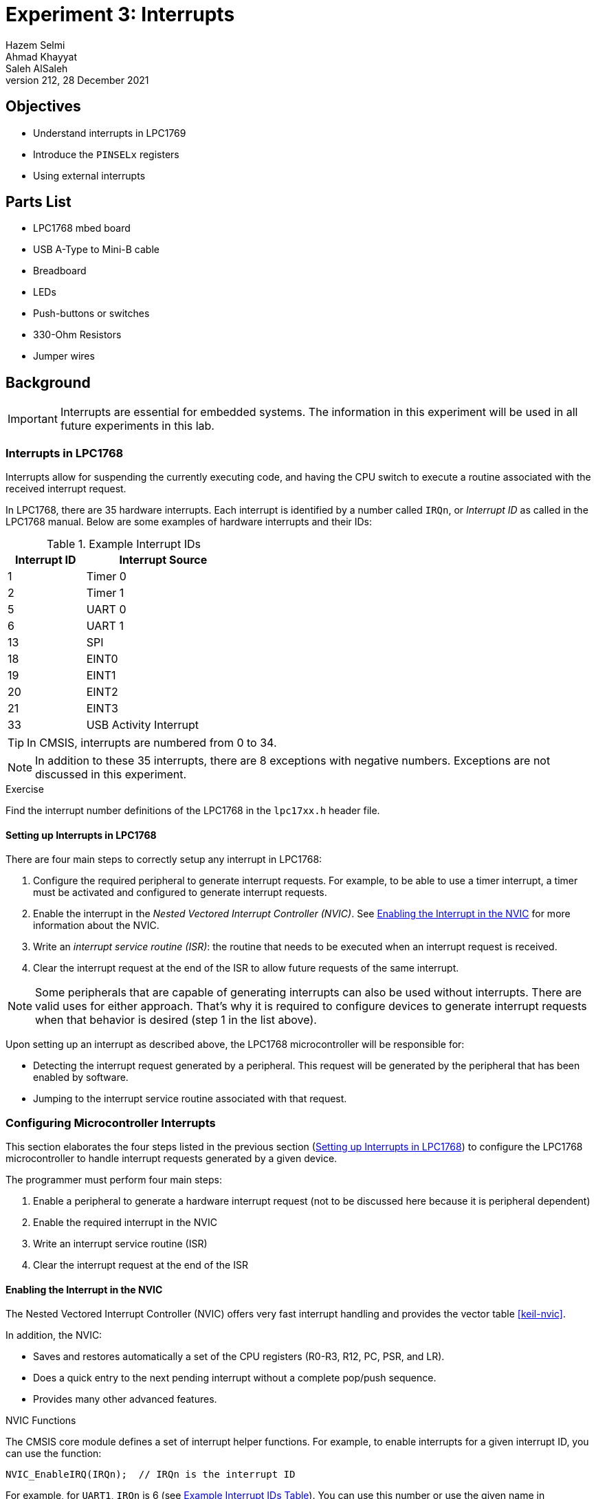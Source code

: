 = Experiment 3: Interrupts
Hazem Selmi; Ahmad Khayyat; Saleh AlSaleh
212, 28 December 2021

== Objectives

- Understand interrupts in LPC1769
- Introduce the `PINSELx` registers
- Using external interrupts


== Parts List

- LPC1768 mbed board
- USB A-Type to Mini-B cable
- Breadboard
- LEDs
- Push-buttons or switches
- 330-Ohm Resistors
- Jumper wires


== Background

[IMPORTANT]
==================================================
Interrupts are essential for embedded systems. The information in this
experiment will be used in all future experiments in this lab.
==================================================


=== Interrupts in LPC1768

Interrupts allow for suspending the currently executing code, and
having the CPU switch to execute a routine associated with the
received interrupt request.

In LPC1768, there are 35 hardware interrupts. Each interrupt is
identified by a number called `IRQn`, or _Interrupt ID_ as called in
the LPC1768 manual. Below are some examples of hardware interrupts and
their IDs:

[[int_ids]]
.Example Interrupt IDs
[cols="^1,2",options="header",width="40%"]
|============================
| Interrupt ID | Interrupt Source

| 1            | Timer 0
| 2            | Timer 1
| 5            | UART 0
| 6            | UART 1
| 13           | SPI
| 18           | EINT0
| 19           | EINT1
| 20           | EINT2
| 21           | EINT3
| 33           | USB Activity Interrupt
|============================


TIP: In CMSIS, interrupts are numbered from 0 to 34.

[NOTE]
==================================================
In addition to these 35 interrupts, there are 8 exceptions with negative
numbers. Exceptions are not discussed in this experiment.
==================================================

.Exercise
**************************************************
Find the interrupt number definitions of the LPC1768 in the `lpc17xx.h` header
file.
**************************************************


==== Setting up Interrupts in LPC1768

There are four main steps to correctly setup any interrupt in LPC1768:

. Configure the required peripheral to generate interrupt requests. For example,
  to be able to use a timer interrupt, a timer must be activated and configured
  to generate interrupt requests.

. Enable the interrupt in the _Nested Vectored Interrupt Controller (NVIC)_. See
  <<nvic>> for more information about the NVIC.

. Write an _interrupt service routine (ISR)_: the routine that needs to be
  executed when an interrupt request is received.

. Clear the interrupt request at the end of the ISR to allow future requests of
  the same interrupt.


[NOTE]
==================================================
Some peripherals that are capable of generating interrupts can also be used
without interrupts. There are valid uses for either approach. That's why it is
required to configure devices to generate interrupt requests when that behavior
is desired (step 1 in the list above).
==================================================

Upon setting up an interrupt as described above, the LPC1768 microcontroller
will be responsible for:

- Detecting the interrupt request generated by a peripheral. This request will
  be generated by the peripheral that has been enabled by software.

- Jumping to the interrupt service routine associated with that request.


[[config_interrupts]]
=== Configuring Microcontroller Interrupts

This section elaborates the four steps listed in the previous section
(<<_setting_up_interrupts_in_lpc1768>>) to configure the LPC1768 microcontroller
to handle interrupt requests generated by a given device.

The programmer must perform four main steps:

. Enable a peripheral to generate a hardware interrupt request
  (not to be discussed here because it is peripheral dependent)
. Enable the required interrupt in the NVIC
. Write an interrupt service routine (ISR)
. Clear the interrupt request at the end of the ISR


[[nvic]]
==== Enabling the Interrupt in the NVIC

The Nested Vectored Interrupt Controller (NVIC) offers very fast
interrupt handling and provides the vector table <<keil-nvic>>.

In addition, the NVIC:

- Saves and restores automatically a set of the CPU registers (R0-R3,
  R12, PC, PSR, and LR).

- Does a quick entry to the next pending interrupt without a complete
  pop/push sequence.

- Provides many other advanced features.


.NVIC Functions

The CMSIS core module defines a set of interrupt helper functions. For
example, to enable interrupts for a given interrupt ID, you can use
the function:

[source,c]
--------------------------------------------------
NVIC_EnableIRQ(IRQn);  // IRQn is the interrupt ID
--------------------------------------------------

For example, for `UART1`, `IRQn` is 6 (see <<int_ids,Example Interrupt
IDs Table>>). You can use this number or use the given name in
`lpc17xx.h`: `UART1_IRQn`.


==== The ISR

Whenever an interrupt request is generated, the CPU will jump to the
corresponding ISR. When using CMSIS, the ISR is a C function that has
the following prototype format:

[source,c]
--------------------------------------------------
void __peripheral___IRQHandler();
--------------------------------------------------

.An ISR for the TIMER2 Device
==================================================
[source,c]
--------------------------------------------------
void TIMER2_IRQHandler() {
    // Your code goes here
    // Clear the interrupt request at the end of the ISR
}
--------------------------------------------------
==================================================


==== Clearing the Interrupt Request

As indicated in the format of the ISR above, the last statement in any
ISR should be to clear the request that has just been served. This is
required to allow future requests of the same interrupt.

This step is peripheral-dependent and is usually done by clearing a
bit in one of the peripheral registers.


==== Other Interrupt-Related Operations

Interrupts will not function at all without the above four
steps. There are other issues, however, that are not essential in
simple applications, but can be very useful and even essential in some
applications, especially when you have multiple interrupts. We will
discuss two such issues here:

. Interrupt status
. Interrupt priority


===== Interrupt Status

Sometimes, you need to check the status of a specific interrupt. For example, is
it pending, active or disabled.

When using CMSIS, the status of interrupts can be checked by calling one of the
following functions, depending on the application:

- `uint32_t NVIC_GetPendingIRQ(IRQn_Type IRQn)`

* If the interrupt status is _not pending_, the function returns `0`.
* If the interrupt status is _pending_, the function returns `1`.

- `uint32_t NVIC_GetActive(IRQn_Type IRQn)`

* If the interrupt status is _not active_, the function returns `0`.
* If the interrupt status is _active_, the function returns `1`.


===== Interrupt Priority

When using CMSIS, you can set interrupt priorities by calling the
function:

`void NVIC_SetPriority(IRQn_Type IRQn, uint32_t priority)`

- The fist argument is the interrupt ID.

- The second argument represents the priority, where 0 is the highest
  priority and 31 is the lowest priority.


[TIP]
==================================================
To assign a different priority for each interrupt, you need to call
this function for every interrupt you are using.
==================================================


=== External Interrupts

[NOTE]
==================================================
To practice interrupts, we will concentrate on external interrupts only in this
experiment, since other hardware interrupts require understanding the functions
with which they are associated, which we did not cover yet.
==================================================

One type of interrupts that is easy to experiment with is external
interrupts. They are the interrupts that are generated by a device outside the
microcontroller. An external interrupt should be connected to one of the I/O
port pins.

In external interrupts, an interrupt request is generated by a pulse at a pin
that has been enabled to accept external interrupt requests. A simple way to
implement that is to use a push-button to generate that request.

The difference between such implementation and what you did in Experiment 2
is that in Experiment 2, we used _polling_, where the CPU is always
busy reading the pin in order to detect a change that would trigger some
action. When using interrupts, however, the CPU is available to execute other
code. When the push-button is pressed, the CPU stops whatever it is doing and
jumps to the routine associated with that interrupt request.

There are four external interrupt channels available to the developer,
called `EINT0`, `EINT1`, `EINT2` and `EINT3`. In older ARM versions, a
pin's function must be set for the pin to act as an external
interrupt. This is done using the `PINSELx` register (see <<PINSEL>>).
However, one of the new features of the newer
Cortex family is accepting external interrupts from some GPIO pins!
Any GPIO pin used for external interrupts will be using external
interrupt channel 3 (`EINT3`).

You can use GPIO pins from ports 0 and 2 only for external
interrupts. You have about 40 different pins to choose from. Compare
that, for example, to ARM7 where only 7 pins are available for
external interrupts.

[TIP]
==================================================
External interrupts can be enabled on two sets of pins:

. Four dedicated pins (P2.10, P2.11, P2.12 and P2.13) that act as
  `EINT0`, `EINT1`, `EINT2`, and `EINT3`, respectively.

. Any GPIO pin in port 0 and port 2.
==================================================

[NOTE]
==================================================
In the two following sections, we will discuss and practice:

- GPIO external interrupts
- Non-GPIO external interrupts
==================================================


==== GPIO external interrupts

As discussed in <<_setting_up_interrupts_in_lpc1768>>, you always need to enable
the NVIC and write an ISR.

For GPIO external interrupts, that leaves two more steps:

. Activating GPIO external interrupts
. clearing a GPIO interrupt request at the end of the ISR

===== Activating GPIO External Interrupts

To activate external interrupts on a GPIO pin, you only need to
configure whether the pin is to generate an interrupt request on the
rising edge or on the falling edge.

You can set external interrupts to be generated on the _rising edge_
on a GPIO pin by setting the `IO0IntEnR` and `IO2IntEnR` registers,
depending on the port to which the pin belongs. These names refer to
32-bit registers. Setting a bit to `1` enables rising-edge interrupts
at the corresponding pin.

To generate interrupts on the _falling edge_, you can use the
`IO0IntEnF` and `IO2IntEnF` registers instead.

In `LPC17xx.h`, the structure that deals with GPIO external interrupts
is `LPC_GPIOINT`, which includes a few fields that control the GPIO
pins when acting as an external interrupt.

.Enable Rising-Edge Interrupts on Pin 0 of Port 2 Only
==================================================
[source,c]
--------------------------------------------------
LPC_GPIOINT->IO2IntEnR = 1;
--------------------------------------------------
==================================================


=====  Clearing External GPIO Interrupt Requests

To clear the interrupts of a port pin, set the corresponding bit to
`1` in register `IO0IntClr` or `IO2IntClr`, depending on the
port. Both registers are fields of the `LPC_GPIOINT` structure.

===== Other issues related to GPIO interrupts

.Level and Edge Sensitivity (For Non-GPIO Interrupts)

You may have noted that, to enable GPIO interrupts, you have to select whether
they are triggered by the rising or falling edge of the pulse at the pin.

.Interrupt Status for GPIO External Interrupts

You can check for pending GPIO interrupts by reading the appropriate
status register. There are four status registers for ports 0 and 2
that indicate whether an interrupt is pending, and whether it is
triggered by a rising edge or a falling edge. They are `IO0IntStatR`,
`IO2IntStatR`, `IO0IntStatF`, and `IO2IntStatF`.

For Example, if bit 9 of `IO2IntStatR` is `1`, then P2.09 has a
pending rising-edge interrupt request.

This is particularly important when you have multiple interrupts sharing the
same interrupt channel (EINT3 in our case). Any one of them can result in
executing the same ISR. Now, If you want to perform different actions for each
interrupt, you need to identify the source interrupt in order to perform the
corresponding action. You can do that by checking the status registers in your
ISR.


==== Non-GPIO external interrupts

External interrupt requests can be generated using any of the 4
dedicated external interrupt pins, named `EINT1`, `EINT2`, `EINT3`,
and `EINT4`:

[horizontal]
EINT0 :: P2.10
EINT1 :: P2.11
EINT2 :: P2.12
EINT3 :: P2.13

However, These four pins are not available in LPC1768 mbed board. 

[[PINSEL]]
=== The `PINSELx` Registers

[NOTE]
==================================================
This section is not specific to interrupts. It is about configuring
the function of a pin in a port. One possible functions is _external
interrupt_.
==================================================

The <<config_interrupts,Configuring Interrupts>> section above covered
three of the four required steps to fully setup interrupts. The
remaining step is to configure the hardware that is responsible for
generating the interrupt request. This step is largely dependent on
the hardware that is going to generate the request, but is always
required.

Configuring the hardware involves a common step regardless of the
hardware being configured. That common step is configuring the
functions of the relevant pins.

Each pin can be configured to perform one of four
functions. Therefore, the function of each pin is controlled by two
bits, as follows:

[horizontal]
00 :: Primary (default) function, (GPIO)
01 :: First alternate function
10 :: Second alternate function
11 :: Third alternate function

As such, to configure the functions of the five 32-bit ports, ten
function selection registers are required. They are named `PINSEL0`,
`PINSEL1`, `PINSEL2`, ..., `PINSEL9`. `PINSEL0` controls the
functions of the lower half of port 0 (P0.0 to P0.15), `PINSEL1`
controls the functions of pins P0.16 to P0.31, `PINSEL2` controls the
functions of pins P1.0 to P1.15, and so on.

For example, the two least significant bits in `PINSEL0` control the
function of pin P0.0 as follows:

[horizontal]
00 :: GPIO
01 :: `RD1`: CAN1 receiver input
10 :: `TXD3`: Transmitter output for UART3
11 :: `SDA1`: I2C1 data input/output

(See Table 73 in the <<lpc1768-manual,LPC1768 User Manual>>.)

[TIP]
==================================================
All `PINSELx` registers are fields in the `LPC_PINCON` structure.
==================================================

So, to configure P0.0 to function as `TXD3` instead of GPIO:

[source,c]
--------------------------------------------------
LPC_PINCON -> PINSEL0 = 0x00000002;   // Assignments like this are not the best way,
                                      // unless you want to set the remaining pins to GPIO
--------------------------------------------------

[NOTE]
==================================================
To avoid affecting other pins, You may want to use bitwise operations
to set and/or clear the required bits in `PINSELx`.
==================================================

[NOTE]
==================================================
Using `00` for any pin sets its function to GPIO. The reset value for
`PINSELx` registers is `0x00000000`. That is why the default function
for all I/O pins after a reset is GPIO.
==================================================

[NOTE]
==================================================
You may want to refer back to this section whenever you want a pin to
have a function other than GPIO.
==================================================


== Tasks

=== One External Interrupt

. Use a push-button to generate an external interrupt using a GPIO
  pin. Do something interesting in the ISR!

. Use a push-button to generate an external interrupt using a non-GPIO
  pin, i.e. a pin explicitly configured for external interrupts. Use
  the same ISR from task 1.


=== Two External Interrupts

[start=3]
. Use two external interrupts, where each interrupt triggers a different task. For example, each interrupt could blink an LED 10 times at a different rate.
+
The faster rate interrupt should have a higher priority; if it is
activated while the slow rate interrupt is being serviced, the slow
rate interrupt handler will be paused to service the fast rate
interrupt and then come back to the _pending_ slow interrupt.

WARNING: All tasks must be completed during the lab session.


== Grading Sheet

[cols="5,1",options="header"]
|==================================================
| Task | Points

| Task 1: External interrupt using a GPIO pin     |  2
| Task 2: External interrupt using a non-GPIO pin |  3
| Task 3: Two external interrupts with priorities |  3
| Discussion                                      |  2
|==================================================

[bibliography]
== Resources

* [[[keil-nvic]]]
+
Cortex™-M3 'Technical Reference Manual' +
  https://www.keil.com/dd/docs/datashts/arm/cortex_m3/r1p1/ddi0337e_cortex_m3_r1p1_trm.pdf

* [[[lpc1768-manual]]] 
+ 
NXP Semiconductors. _UM10360 -- LPC176x/5x User
  Manual_. Rev. 3.1. 4 April 2014. +
  https://www.waveshare.com/w/upload/0/07/LPC176x5x_User_manual_EN.pdf 



